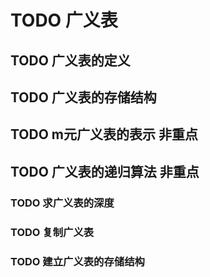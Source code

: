 * TODO 广义表
** TODO 广义表的定义
** TODO 广义表的存储结构
** TODO m元广义表的表示                                                 :非重点:
** TODO 广义表的递归算法                                                :非重点:
*** TODO 求广义表的深度
*** TODO 复制广义表
*** TODO 建立广义表的存储结构
